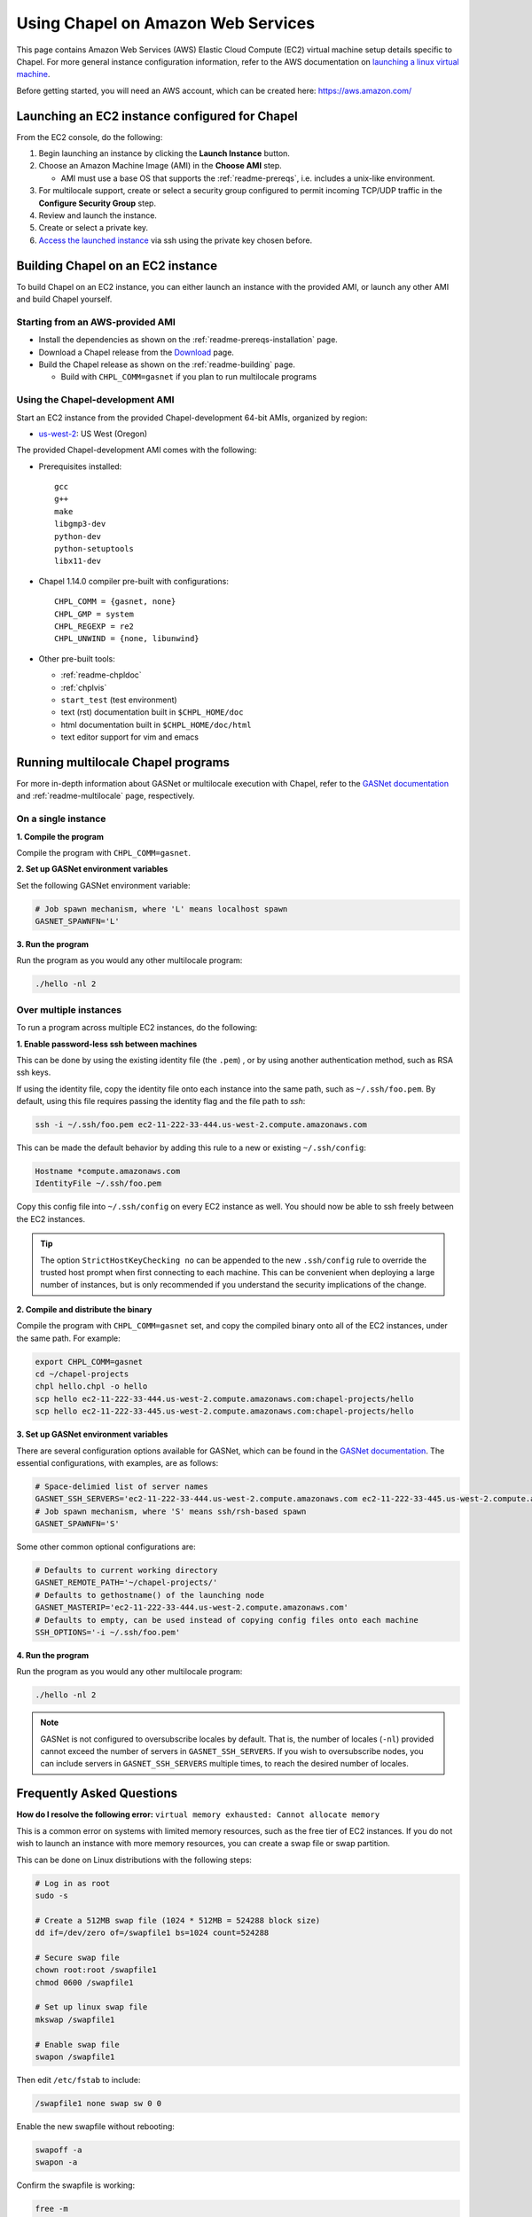 .. _readme-aws:

===================================
Using Chapel on Amazon Web Services
===================================

This page contains Amazon Web Services (AWS) Elastic Cloud Compute (EC2)
virtual machine setup details specific to Chapel. For more general instance
configuration information, refer to the AWS documentation on
`launching a linux virtual machine`_.

.. _launching a linux virtual machine: https://aws.amazon.com/getting-started/tutorials/launch-a-virtual-machine/

Before getting started, you will need an AWS account, which can be created
here: https://aws.amazon.com/

Launching an EC2 instance configured for Chapel
-----------------------------------------------

From the EC2 console, do the following:

1. Begin launching an instance by clicking the **Launch Instance** button.

2. Choose an Amazon Machine Image (AMI) in the **Choose AMI** step.

   - AMI must use a base OS that supports the :ref:`readme-prereqs`, i.e.
     includes a unix-like environment.

3. For multilocale support, create or select a security group configured to
   permit incoming TCP/UDP traffic in the **Configure Security Group** step.

4. Review and launch the instance.

5. Create or select a private key.

6. `Access the launched instance`_ via ssh using the private key chosen before.

.. _Access the launched instance: https://docs.aws.amazon.com/AWSEC2/latest/UserGuide/AccessingInstances.html?icmpid=docs_ec2_console


Building Chapel on an EC2 instance
----------------------------------

To build Chapel on an EC2 instance, you can either launch an instance with the
provided AMI, or launch any other AMI and build Chapel yourself.

Starting from an AWS-provided AMI
+++++++++++++++++++++++++++++++++

- Install the dependencies as shown on the :ref:`readme-prereqs-installation` page.
- Download a Chapel release from the `Download`_ page.
- Build the Chapel release as shown on the :ref:`readme-building` page.

  - Build with ``CHPL_COMM=gasnet`` if you plan to run multilocale programs

.. _Download: http://chapel.cray.com/download.html

Using the Chapel-development AMI
++++++++++++++++++++++++++++++++

Start an EC2 instance from the provided Chapel-development 64-bit AMIs,
organized by region:

.. - us-east-1: US East (N. Virginia)
.. - us-east-2: US East (Ohio)
.. - us-west-1: US West (N. California)

- `us-west-2`_: US West (Oregon)

.. - ca-central-1 Canada (Central)
.. - eu-west-1 EU (Ireland)
.. - eu-central-1 EU (Frankfurt)
.. - eu-west-2 EU (London)
.. - ap-northeast-1 Asia Pacific (Tokyo)
.. - ap-northeast-2 Asia Pacific (Seoul)
.. - ap-southeast-1 Asia Pacific (Singapore)
.. - ap-southeast-2 Asia Pacific (Sydney)
.. - ap-south-1 Asia Pacific (Mumbai)
.. - sa-east-1 South America (São Paulo)

.. _us-west-2: https://console.aws.amazon.com/ec2/v2/home?region=us-west-2#LaunchInstanceWizard:ami=TODO

The provided Chapel-development AMI comes with the following:

- Prerequisites installed::

    gcc
    g++
    make
    libgmp3-dev
    python-dev
    python-setuptools
    libx11-dev


- Chapel 1.14.0 compiler pre-built with configurations::

    CHPL_COMM = {gasnet, none}
    CHPL_GMP = system
    CHPL_REGEXP = re2
    CHPL_UNWIND = {none, libunwind}

- Other pre-built tools:

  - :ref:`readme-chpldoc`

  - :ref:`chplvis`

  - ``start_test`` (test environment)

  - text (rst) documentation built in ``$CHPL_HOME/doc``

  - html documentation built in ``$CHPL_HOME/doc/html``

  - text editor support for vim and emacs



Running multilocale Chapel programs
-----------------------------------

For more in-depth information about GASNet or multilocale execution with Chapel,
refer to the `GASNet documentation`_ and :ref:`readme-multilocale` page,
respectively.

On a single instance
++++++++++++++++++++

**1. Compile the program**

Compile the program with ``CHPL_COMM=gasnet``.

**2. Set up GASNet environment variables**

Set the following GASNet environment variable:

.. code-block:: sh

    # Job spawn mechanism, where 'L' means localhost spawn
    GASNET_SPAWNFN='L'

**3. Run the program**

Run the program as you would any other multilocale program:

.. code-block:: sh

    ./hello -nl 2

Over multiple instances
+++++++++++++++++++++++

To run a program across multiple EC2 instances, do the following:

**1. Enable password-less ssh between machines**

This can be done by using the existing identity file (the ``.pem``) , or by
using another authentication method, such as RSA ssh keys.

If using the identity file, copy the identity file onto each instance
into the same path, such as ``~/.ssh/foo.pem``. By default, using this file
requires passing the identity flag and the file path to `ssh`:

.. code-block:: sh

   ssh -i ~/.ssh/foo.pem ec2-11-222-33-444.us-west-2.compute.amazonaws.com

This can be made the default behavior by adding this rule to a new or existing
``~/.ssh/config``:

.. code-block:: text

   Hostname *compute.amazonaws.com
   IdentityFile ~/.ssh/foo.pem

Copy this config file into ``~/.ssh/config`` on every EC2 instance as well.
You should now be able to ssh freely between the EC2 instances.

.. tip::

    The option ``StrictHostKeyChecking no`` can be appended to the new
    ``.ssh/config`` rule to override the trusted host prompt when first
    connecting to each machine.  This can be convenient when deploying a large
    number of instances, but is only recommended if you understand the security
    implications of the change.

**2. Compile and distribute the binary**

Compile the program with ``CHPL_COMM=gasnet`` set, and copy the compiled
binary onto all of the EC2 instances, under the same path. For example:

.. code-block:: sh

    export CHPL_COMM=gasnet
    cd ~/chapel-projects
    chpl hello.chpl -o hello
    scp hello ec2-11-222-33-444.us-west-2.compute.amazonaws.com:chapel-projects/hello
    scp hello ec2-11-222-33-445.us-west-2.compute.amazonaws.com:chapel-projects/hello

**3. Set up GASNet environment variables**

There are several configuration options available for GASNet, which can be
found in the `GASNet documentation`_.
The essential configurations, with examples, are as follows:

.. code-block:: sh

    # Space-delimied list of server names
    GASNET_SSH_SERVERS='ec2-11-222-33-444.us-west-2.compute.amazonaws.com ec2-11-222-33-445.us-west-2.compute.amazonaws.com'
    # Job spawn mechanism, where 'S' means ssh/rsh-based spawn
    GASNET_SPAWNFN='S'

Some other common optional configurations are:

.. code-block:: sh

    # Defaults to current working directory
    GASNET_REMOTE_PATH='~/chapel-projects/'
    # Defaults to gethostname() of the launching node
    GASNET_MASTERIP='ec2-11-222-33-444.us-west-2.compute.amazonaws.com'
    # Defaults to empty, can be used instead of copying config files onto each machine
    SSH_OPTIONS='-i ~/.ssh/foo.pem'

.. _GASNet documentation: http://gasnet.lbl.gov/dist/udp-conduit/README

**4. Run the program**

Run the program as you would any other multilocale program:

.. code-block:: sh

    ./hello -nl 2

.. note::
    GASNet is not configured to oversubscribe locales by default. That is, the
    number of locales (``-nl``) provided cannot exceed the number of servers in
    ``GASNET_SSH_SERVERS``. If you wish to oversubscribe nodes, you can include
    servers in ``GASNET_SSH_SERVERS`` multiple times, to reach the desired number
    of locales.


Frequently Asked Questions
--------------------------

**How do I resolve the following error:**
``virtual memory exhausted: Cannot allocate memory``

This is a common error on systems with limited memory resources, such as the
free tier of EC2 instances. If you do not wish to launch an instance with more
memory resources, you can create a swap file or swap partition.

This can be done on Linux distributions with the following steps:

.. code-block:: sh

    # Log in as root
    sudo -s

    # Create a 512MB swap file (1024 * 512MB = 524288 block size)
    dd if=/dev/zero of=/swapfile1 bs=1024 count=524288

    # Secure swap file
    chown root:root /swapfile1
    chmod 0600 /swapfile1

    # Set up linux swap file
    mkswap /swapfile1

    # Enable swap file
    swapon /swapfile1

Then edit ``/etc/fstab`` to include:

.. code-block:: sh

    /swapfile1 none swap sw 0 0

Enable the new swapfile without rebooting:

.. code-block:: sh

   swapoff -a
   swapon -a

Confirm the swapfile is working:

.. code-block:: sh

   free -m

**How can I run the testing suite in parallel over EC2 instances?**

This is a planned addition to the paratest (parallel test) functionality, but
is not yet officially supported.

